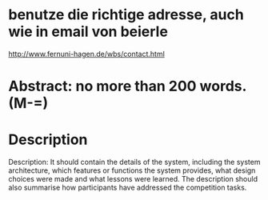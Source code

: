 * benutze die richtige adresse, auch wie in email von beierle
  http://www.fernuni-hagen.de/wbs/contact.html
* Abstract: no more than 200 words. (M-=)
* Description
  Description: It should contain the details of the system, including
  the system architecture, which features or functions the system
  provides, what design choices were made and what lessons were
  learned. The description should also summarise how participants have
  addressed the competition tasks.
